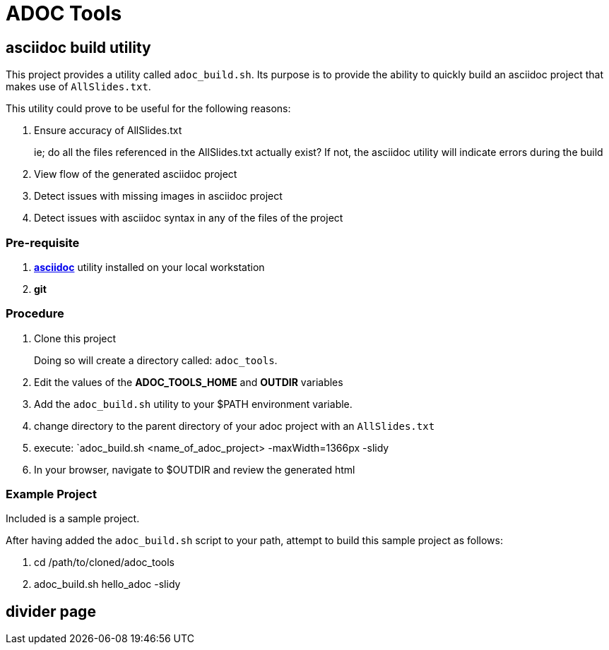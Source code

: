 :data-uri:
:scrollbar:
:toc-placement: preamble
:toc: manual
:asciidoc: link:http://www.methods.co.nz/asciidoc/[asciidoc]

= ADOC Tools

== asciidoc build utility

This project provides a utility called `adoc_build.sh`.
Its purpose is to provide the ability to quickly build an asciidoc project that makes use of `AllSlides.txt`.

This utility could prove to be useful for the following reasons:

. Ensure accuracy of AllSlides.txt
+
ie; do all the files referenced in the AllSlides.txt actually exist?
If not, the asciidoc utility will indicate errors during the build
. View flow of the generated asciidoc project
. Detect issues with missing images in asciidoc project
. Detect issues with asciidoc syntax in any of the files of the project

=== Pre-requisite

. *{asciidoc}* utility installed on your local workstation
. *git*

=== Procedure

. Clone this project
+
Doing so will create a directory called: `adoc_tools`.
. Edit the values of the *ADOC_TOOLS_HOME* and *OUTDIR* variables
. Add the `adoc_build.sh` utility to your $PATH environment variable.
. change directory to the parent directory of your adoc project with an `AllSlides.txt`
. execute: `adoc_build.sh <name_of_adoc_project> -maxWidth=1366px -slidy
. In your browser, navigate to $OUTDIR and review the generated html

=== Example Project
Included is a sample project.

After having added the `adoc_build.sh` script to your path, attempt to build this sample project as follows:

. cd /path/to/cloned/adoc_tools
. adoc_build.sh hello_adoc -slidy

== divider page
